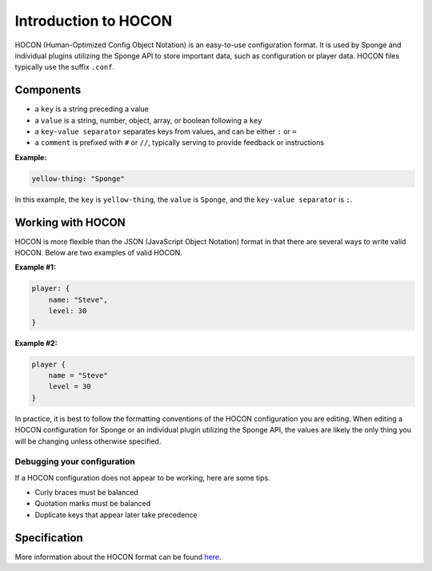 =====================
Introduction to HOCON
=====================

HOCON (Human-Optimized Config Object Notation) is an easy-to-use configuration format. It is used by Sponge and individual plugins utilizing the Sponge API to store important data, such as configuration or player data. HOCON files typically use the suffix ``.conf``.

Components
===========

* a ``key`` is a string preceding a value
* a ``value`` is a string, number, object, array, or boolean following a ``key``
* a ``key-value separator`` separates keys from values, and can be either ``:`` or ``=``
* a ``comment`` is prefixed with ``#`` or ``//``, typically serving to provide feedback or instructions

**Example:**

.. code-block:: json

      yellow-thing: "Sponge"

In this example, the ``key`` is ``yellow-thing``, the ``value`` is ``Sponge``, and the ``key-value separator`` is ``:``.

Working with HOCON
==================

HOCON is more flexible than the JSON (JavaScript Object Notation) format in that there are several ways to write valid HOCON. Below are two examples of valid HOCON.

**Example #1:**

.. code-block:: none

    player: {
        name: "Steve",
        level: 30
    }
    
**Example #2:**

.. code-block:: none

    player {
        name = "Steve"
        level = 30
    }
    
In practice, it is best to follow the formatting conventions of the HOCON configuration you are editing. When editing a HOCON configuration for Sponge or an individual plugin utilizing the Sponge API, the values are likely the only thing you will be changing unless otherwise specified.

Debugging your configuration
~~~~~~~~~~~~~~~~~~~~~~~~~~~~

If a HOCON configuration does not appear to be working, here are some tips.

* Curly braces must be balanced
* Quotation marks must be balanced
* Duplicate keys that appear later take precedence

Specification
=============

More information about the HOCON format can be found `here <https://github.com/typesafehub/config/blob/master/HOCON.md>`__.

